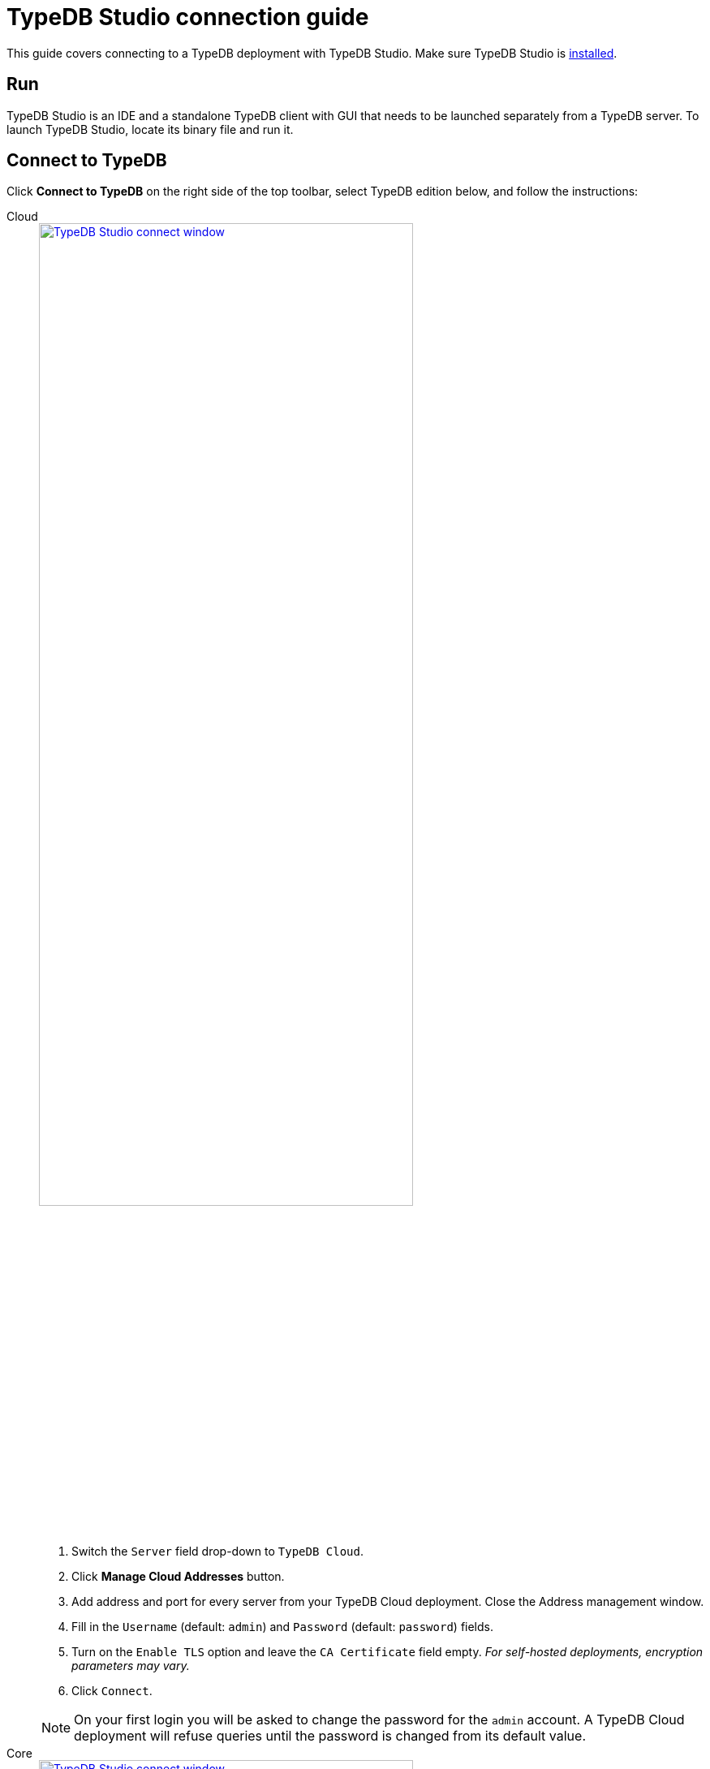 = TypeDB Studio connection guide
:experimental:

This guide covers connecting to a TypeDB deployment with TypeDB Studio.
Make sure TypeDB Studio is xref:guides::installation/studio.adoc[installed].

== Run

TypeDB Studio is an IDE and a standalone TypeDB client with GUI that needs to be launched separately from a TypeDB server.
To launch TypeDB Studio, locate its binary file and run it.

[#_connect_to_typedb]
== Connect to TypeDB

Click btn:[Connect to TypeDB] on the right side of the top toolbar,
select TypeDB edition below, and follow the instructions:

[tabs]
====
Cloud::
+
--
image::home::studio-connect-cloud.png[TypeDB Studio connect window, width = 75%, link=self]

. Switch the `Server` field drop-down to `TypeDB Cloud`.
. Click btn:[Manage Cloud Addresses] button.
. Add address and port for every server from your TypeDB Cloud deployment. Close the Address management window.
. Fill in the `Username` (default: `admin`) and `Password` (default: `password`) fields.
. Turn on the `Enable TLS` option and leave the `CA Certificate` field empty.
_For self-hosted deployments, encryption parameters may vary._
. Click `Connect`.

[NOTE]
=====
On your first login you will be asked to change the password for the `admin` account.
A TypeDB Cloud deployment will refuse queries until the password is changed from its default value.
=====
--

Core::
+
--
image::home::studio-connect-core.png[TypeDB Studio connect window, width = 75%, link=self]

. Make sure the `TypeDB Core` option is selected in the `Server` field drop-down.
. Enter address and port for server to connect to (e.g., `localhost:1729`).
. Click btn:[Connect].
--
====

[#_select_database]
== Select a database

To select a database to work with, use the dropdown menu on the right from the database icon
(image:home::studio-icons/database.png[]) in the top toolbar.

If the dropdown menu is greyed out and unresponsive, then check your <<_connect_to_typedb,connection>> to TypeDB.

[#_select_a_project_directory]
== Select a project directory

To select a project directory,
click on the open folder icon (image:home::studio-icons/project.png[]) in the top toolbar.
